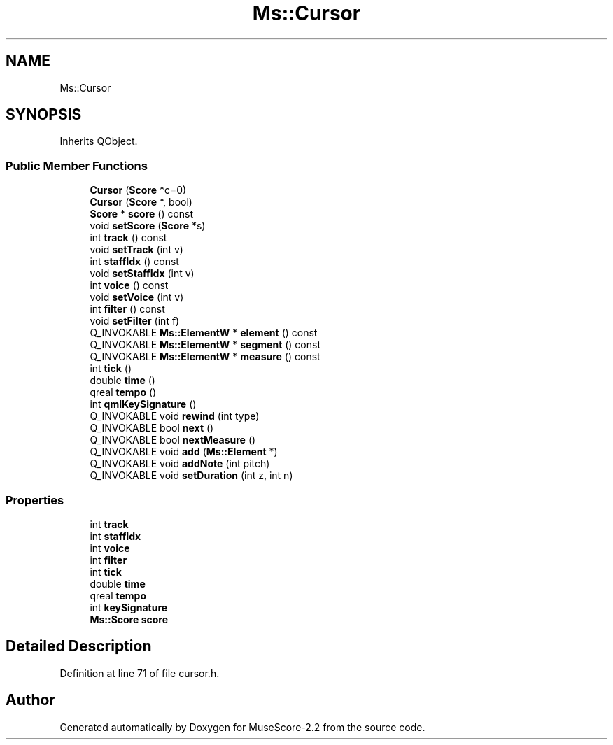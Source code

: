 .TH "Ms::Cursor" 3 "Mon Jun 5 2017" "MuseScore-2.2" \" -*- nroff -*-
.ad l
.nh
.SH NAME
Ms::Cursor
.SH SYNOPSIS
.br
.PP
.PP
Inherits QObject\&.
.SS "Public Member Functions"

.in +1c
.ti -1c
.RI "\fBCursor\fP (\fBScore\fP *c=0)"
.br
.ti -1c
.RI "\fBCursor\fP (\fBScore\fP *, bool)"
.br
.ti -1c
.RI "\fBScore\fP * \fBscore\fP () const"
.br
.ti -1c
.RI "void \fBsetScore\fP (\fBScore\fP *s)"
.br
.ti -1c
.RI "int \fBtrack\fP () const"
.br
.ti -1c
.RI "void \fBsetTrack\fP (int v)"
.br
.ti -1c
.RI "int \fBstaffIdx\fP () const"
.br
.ti -1c
.RI "void \fBsetStaffIdx\fP (int v)"
.br
.ti -1c
.RI "int \fBvoice\fP () const"
.br
.ti -1c
.RI "void \fBsetVoice\fP (int v)"
.br
.ti -1c
.RI "int \fBfilter\fP () const"
.br
.ti -1c
.RI "void \fBsetFilter\fP (int f)"
.br
.ti -1c
.RI "Q_INVOKABLE \fBMs::ElementW\fP * \fBelement\fP () const"
.br
.ti -1c
.RI "Q_INVOKABLE \fBMs::ElementW\fP * \fBsegment\fP () const"
.br
.ti -1c
.RI "Q_INVOKABLE \fBMs::ElementW\fP * \fBmeasure\fP () const"
.br
.ti -1c
.RI "int \fBtick\fP ()"
.br
.ti -1c
.RI "double \fBtime\fP ()"
.br
.ti -1c
.RI "qreal \fBtempo\fP ()"
.br
.ti -1c
.RI "int \fBqmlKeySignature\fP ()"
.br
.ti -1c
.RI "Q_INVOKABLE void \fBrewind\fP (int type)"
.br
.ti -1c
.RI "Q_INVOKABLE bool \fBnext\fP ()"
.br
.ti -1c
.RI "Q_INVOKABLE bool \fBnextMeasure\fP ()"
.br
.ti -1c
.RI "Q_INVOKABLE void \fBadd\fP (\fBMs::Element\fP *)"
.br
.ti -1c
.RI "Q_INVOKABLE void \fBaddNote\fP (int pitch)"
.br
.ti -1c
.RI "Q_INVOKABLE void \fBsetDuration\fP (int z, int n)"
.br
.in -1c
.SS "Properties"

.in +1c
.ti -1c
.RI "int \fBtrack\fP"
.br
.ti -1c
.RI "int \fBstaffIdx\fP"
.br
.ti -1c
.RI "int \fBvoice\fP"
.br
.ti -1c
.RI "int \fBfilter\fP"
.br
.ti -1c
.RI "int \fBtick\fP"
.br
.ti -1c
.RI "double \fBtime\fP"
.br
.ti -1c
.RI "qreal \fBtempo\fP"
.br
.ti -1c
.RI "int \fBkeySignature\fP"
.br
.ti -1c
.RI "\fBMs::Score\fP \fBscore\fP"
.br
.in -1c
.SH "Detailed Description"
.PP 
Definition at line 71 of file cursor\&.h\&.

.SH "Author"
.PP 
Generated automatically by Doxygen for MuseScore-2\&.2 from the source code\&.
